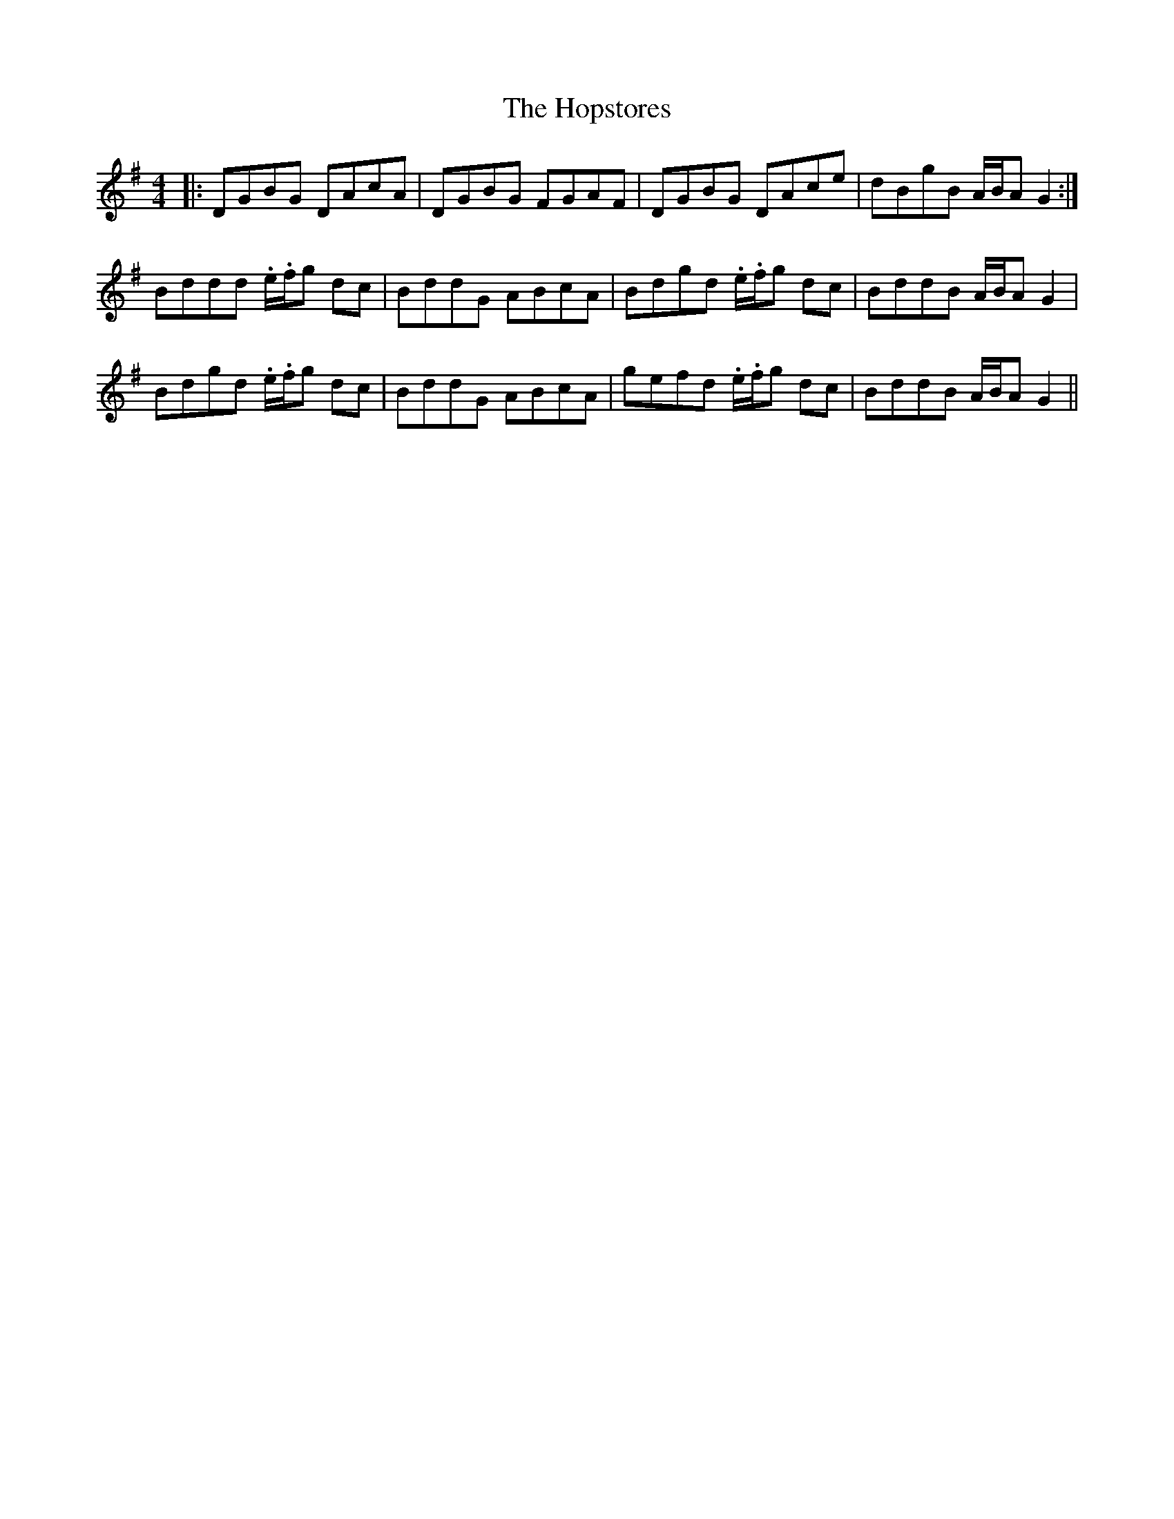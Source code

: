 X: 17837
T: Hopstores, The
R: barndance
M: 4/4
K: Gmajor
|:DGBG DAcA|DGBG FGAF|DGBG DAce|dBgB A/B/A G2:|
Bddd .e/.f/g dc|BddG ABcA|Bdgd .e/.f/g dc|BddB A/B/AG2|
Bdgd .e/.f/g dc|BddG ABcA|gefd .e/.f/g dc|BddB A/B/AG2||

